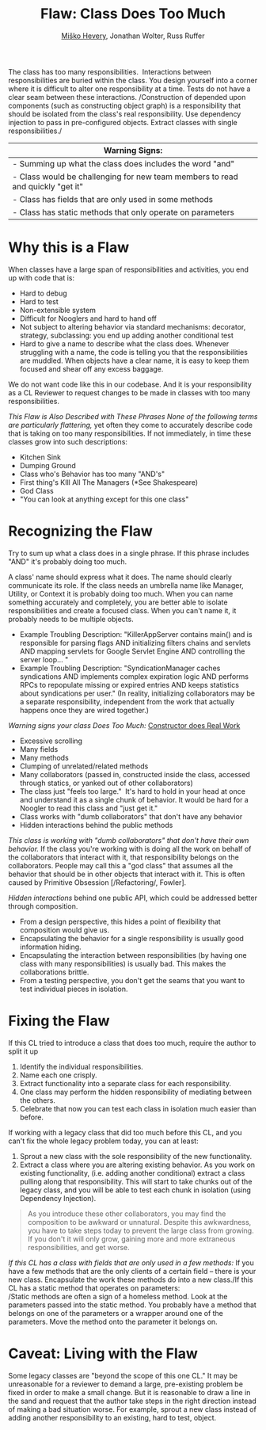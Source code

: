#+TITLE: Flaw: Class Does Too Much
#+AUTHOR: [[http://jawspeak.com/][Miško Hevery]], Jonathan Wolter, Russ Ruffer
#+HTML_HEAD: <link rel="stylesheet" href="style.css" type="text/css">
#+OPTIONS: num:nil html-style:nil

The class has too many responsibilities.  Interactions between
responsibilities are buried within the class. You design yourself into a
corner where it is difficult to alter one responsibility at a time.
Tests do not have a clear seam between these interactions. /Construction
of depended upon components (such as constructing object graph) is a
responsibility that should be isolated from the class's real
responsibility. Use dependency injection to pass in pre-configured
objects. Extract classes with single responsibilities./

| Warning Signs:                                                                   |
|----------------------------------------------------------------------------------|
| - Summing up what the class does includes the word "and"                         |
| - Class would be challenging for new team members to read and quickly "get it"   |
| - Class has fields that are only used in some methods                            |
| - Class has static methods that only operate on parameters                       |

* Why this is a Flaw
    :PROPERTIES:
    :CUSTOM_ID: why-this-is-a-flaw
    :END:

When classes have a large span of responsibilities and activities, you
end up with code that is:

- Hard to debug
- Hard to test
- Non-extensible system
- Difficult for Nooglers and hard to hand off
- Not subject to altering behavior via standard mechanisms: decorator,
  strategy, subclassing: you end up adding another conditional test
- Hard to give a name to describe what the class does. Whenever
  struggling with a name, the code is telling you that the
  responsibilities are muddled. When objects have a clear name, it is
  easy to keep them focused and shear off any excess baggage.

We do not want code like this in our codebase. And it is your
responsibility as a CL Reviewer to request changes to be made in classes
with too many responsibilities.

/This Flaw is Also Described with These Phrases
/None of the following terms are particularly flattering/,/ yet often
they come to accurately describe code that is taking on too many
responsibilities. If not immediately, in time these classes grow into
such descriptions:

- Kitchen Sink
- Dumping Ground
- Class who's Behavior has too many "AND's"
- First thing's KIll All The Managers (*See Shakespeare)
- God Class
- "You can look at anything except for this one class"

* Recognizing the Flaw
    :PROPERTIES:
    :CUSTOM_ID: recognizing-the-flaw
    :END:

Try to sum up what a class does in a single phrase. If this phrase
includes "AND" it's probably doing too much.

A class' name should express what it does. The name should clearly
communicate its role. If the class needs an umbrella name like Manager,
Utility, or Context it is probably doing too much. When you can name
something accurately and completely, you are better able to isolate
responsibilities and create a focused class. When you can't name it, it
probably needs to be multiple objects.

- Example Troubling Description: "KillerAppServer contains main() and is
  responsible for parsing flags AND initializing filters chains and
  servlets AND mapping servlets for Google Servlet Engine
  AND controlling the server loop... "
- Example Troubling Description: "SyndicationManager caches syndications
  AND implements complex expiration logic AND performs RPCs to
  repopulate missing or expired entries AND keeps statistics about
  syndications per user." (In reality, initializing collaborators may be
  a separate responsibility, independent from the work that actually
  happens once they are wired together.)

/Warning signs your class Does Too Much:/ [[http://misko.hevery.com/code-reviewers-guide/flaw-constructor-does-real-work/][Constructor does Real Work]]

- Excessive scrolling
- Many fields
- Many methods
- Clumping of unrelated/related methods
- Many collaborators (passed in, constructed inside the class, accessed
  through statics, or yanked out of other collaborators)
- The class just "feels too large."  It's hard to hold in your head at
  once and understand it as a single chunk of behavior. It would be hard
  for a Noogler to read this class and "just get it."
- Class works with "dumb collaborators" that don't have any behavior
- Hidden interactions behind the public methods

/This class is working with "dumb collaborators" that don't have their
own behavior./
If the class you're working with is doing all the work on behalf of the
collaborators that interact with it, that responsibility belongs on the
collaborators. People may call this a "god class" that assumes all the
behavior that should be in other objects that interact with it. This is
often caused by Primitive Obsession [/Refactoring/, Fowler].

/Hidden interactions/ behind one public API, which could be addressed
better through composition.

- From a design perspective, this hides a point of flexibility that
  composition would give us.
- Encapsulating the behavior for a single responsibility is usually good
  information hiding.
- Encapsulating the interaction between responsibilities (by having one
  class with many responsibilities) is usually bad. This makes the
  collaborations brittle.
- From a testing perspective, you don't get the seams that you want to
  test individual pieces in isolation.

* Fixing the Flaw
    :PROPERTIES:
    :CUSTOM_ID: fixing-the-flaw
    :END:

If this CL tried to introduce a class that does too much, require the
author to split it up

1. Identify the individual responsibilities.
2. Name each one crisply.
3. Extract functionality into a separate class for each responsibility.
4. One class may perform the hidden responsibility of mediating between
   the others.
5. Celebrate that now you can test each class in isolation much easier
   than before.

If working with a legacy class that did too much before this CL, and you
can't fix the whole legacy problem today, you can at least:

1. Sprout a new class with the sole responsibility of the new
   functionality.
2. Extract a class where you are altering existing behavior. As you work
   on existing functionality, (i.e. adding another conditional) extract
   a class pulling along that responsibility. This will start to take
   chunks out of the legacy class, and you will be able to test each
   chunk in isolation (using Dependency Injection).

#+BEGIN_QUOTE
  As you introduce these other collaborators, you may find the
  composition to be awkward or unnatural. Despite this awkwardness, you
  have to take steps today to prevent the large class from growing. If
  you don't it will only grow, gaining more and more extraneous
  responsibilities, and get worse.
#+END_QUOTE

/If this CL has a class with fields that are only used in a few
methods:/
If you have a few methods that are the only clients of a certain field
-- there is your new class. Encapsulate the work these methods do into a
new class./If this CL has a static method that operates on parameters:\\
/Static methods are often a sign of a homeless method. Look at the
parameters passed into the static method. You probably have a method
that belongs on one of the parameters or a wrapper around one of the
parameters. Move the method onto the parameter it belongs on.

* Caveat: Living with the Flaw
    :PROPERTIES:
    :CUSTOM_ID: caveat-living-with-the-flaw
    :END:

Some legacy classes are "beyond the scope of this one CL." It may be
unreasonable for a reviewer to demand a large, pre-existing problem be
fixed in order to make a small change. But it is reasonable to draw a
line in the sand and request that the author take steps in the right
direction instead of making a bad situation worse. For example, sprout a
new class instead of adding another responsibility to an existing, hard
to test, object.
